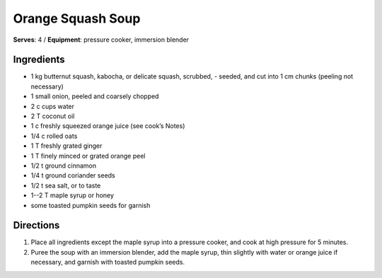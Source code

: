 Orange Squash Soup
==================
**Serves**: 4 / 
**Equipment**: pressure cooker, immersion blender


Ingredients
------------
- 1   kg  butternut squash, kabocha, or delicate squash, scrubbed,        - seeded, and cut into 1 cm chunks (peeling not necessary)
- 1       small onion, peeled and coarsely chopped
- 2   c   cups water
- 2   T   coconut oil
- 1   c   freshly squeezed orange juice (see cook’s Notes)
- 1/4     c   rolled oats
- 1   T   freshly grated ginger
- 1   T   finely minced or grated orange peel 
- 1/2     t   ground cinnamon
- 1/4     t   ground coriander seeds
- 1/2     t   sea salt, or to taste
- 1--2 T  maple syrup or honey
- some        toasted pumpkin seeds for garnish


Directions
-----------
#. Place all ingredients except the maple syrup into a pressure cooker, and cook at high pressure for 5 minutes.  
#. Puree the soup with an immersion blender, add the maple syrup, thin slightly with water or orange juice if necessary, and garnish with toasted pumpkin seeds.